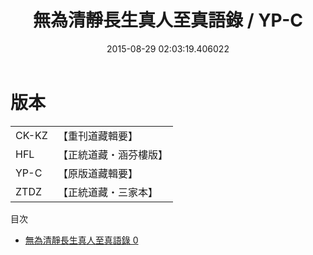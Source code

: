 #+TITLE: 無為清靜長生真人至真語錄 / YP-C

#+DATE: 2015-08-29 02:03:19.406022
* 版本
 |     CK-KZ|【重刊道藏輯要】|
 |       HFL|【正統道藏・涵芬樓版】|
 |      YP-C|【原版道藏輯要】|
 |      ZTDZ|【正統道藏・三家本】|
目次
 - [[file:KR5d0081_000.txt][無為清靜長生真人至真語錄 0]]

